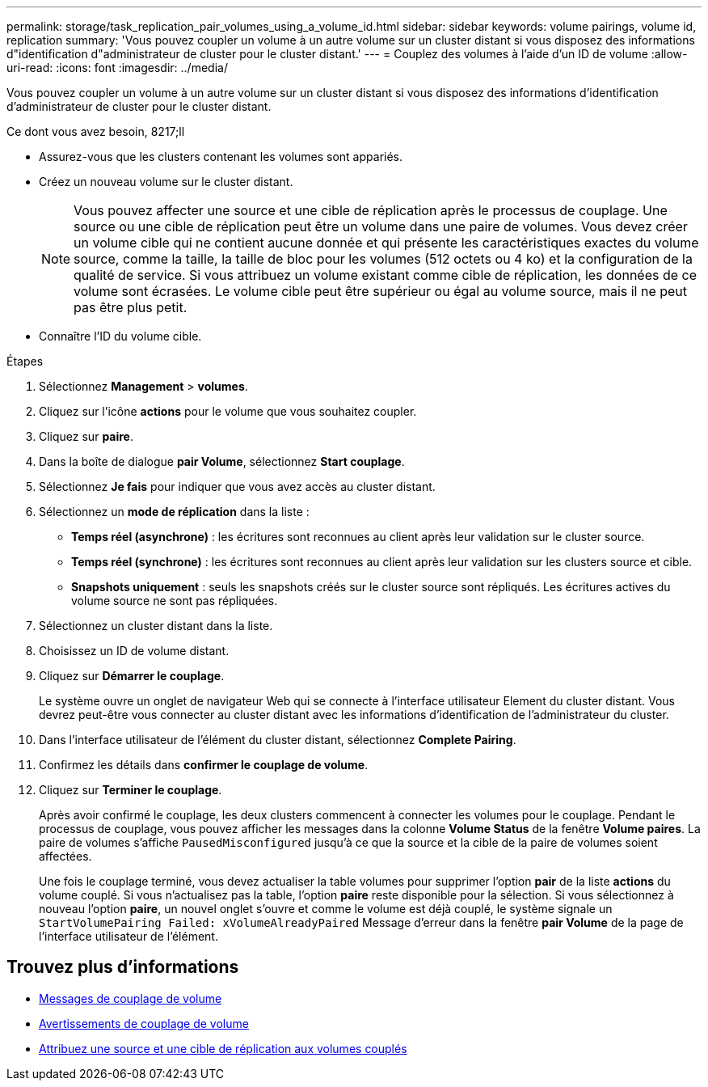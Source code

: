 ---
permalink: storage/task_replication_pair_volumes_using_a_volume_id.html 
sidebar: sidebar 
keywords: volume pairings, volume id, replication 
summary: 'Vous pouvez coupler un volume à un autre volume sur un cluster distant si vous disposez des informations d"identification d"administrateur de cluster pour le cluster distant.' 
---
= Couplez des volumes à l'aide d'un ID de volume
:allow-uri-read: 
:icons: font
:imagesdir: ../media/


[role="lead"]
Vous pouvez coupler un volume à un autre volume sur un cluster distant si vous disposez des informations d'identification d'administrateur de cluster pour le cluster distant.

.Ce dont vous avez besoin, 8217;ll
* Assurez-vous que les clusters contenant les volumes sont appariés.
* Créez un nouveau volume sur le cluster distant.
+

NOTE: Vous pouvez affecter une source et une cible de réplication après le processus de couplage. Une source ou une cible de réplication peut être un volume dans une paire de volumes. Vous devez créer un volume cible qui ne contient aucune donnée et qui présente les caractéristiques exactes du volume source, comme la taille, la taille de bloc pour les volumes (512 octets ou 4 ko) et la configuration de la qualité de service. Si vous attribuez un volume existant comme cible de réplication, les données de ce volume sont écrasées. Le volume cible peut être supérieur ou égal au volume source, mais il ne peut pas être plus petit.

* Connaître l'ID du volume cible.


.Étapes
. Sélectionnez *Management* > *volumes*.
. Cliquez sur l'icône *actions* pour le volume que vous souhaitez coupler.
. Cliquez sur *paire*.
. Dans la boîte de dialogue *pair Volume*, sélectionnez *Start couplage*.
. Sélectionnez *Je fais* pour indiquer que vous avez accès au cluster distant.
. Sélectionnez un *mode de réplication* dans la liste :
+
** *Temps réel (asynchrone)* : les écritures sont reconnues au client après leur validation sur le cluster source.
** *Temps réel (synchrone)* : les écritures sont reconnues au client après leur validation sur les clusters source et cible.
** *Snapshots uniquement* : seuls les snapshots créés sur le cluster source sont répliqués. Les écritures actives du volume source ne sont pas répliquées.


. Sélectionnez un cluster distant dans la liste.
. Choisissez un ID de volume distant.
. Cliquez sur *Démarrer le couplage*.
+
Le système ouvre un onglet de navigateur Web qui se connecte à l'interface utilisateur Element du cluster distant. Vous devrez peut-être vous connecter au cluster distant avec les informations d'identification de l'administrateur du cluster.

. Dans l'interface utilisateur de l'élément du cluster distant, sélectionnez *Complete Pairing*.
. Confirmez les détails dans *confirmer le couplage de volume*.
. Cliquez sur *Terminer le couplage*.
+
Après avoir confirmé le couplage, les deux clusters commencent à connecter les volumes pour le couplage. Pendant le processus de couplage, vous pouvez afficher les messages dans la colonne *Volume Status* de la fenêtre *Volume paires*. La paire de volumes s'affiche `PausedMisconfigured` jusqu'à ce que la source et la cible de la paire de volumes soient affectées.

+
Une fois le couplage terminé, vous devez actualiser la table volumes pour supprimer l'option *pair* de la liste *actions* du volume couplé. Si vous n'actualisez pas la table, l'option *paire* reste disponible pour la sélection. Si vous sélectionnez à nouveau l'option *paire*, un nouvel onglet s'ouvre et comme le volume est déjà couplé, le système signale un `StartVolumePairing Failed: xVolumeAlreadyPaired` Message d'erreur dans la fenêtre *pair Volume* de la page de l'interface utilisateur de l'élément.





== Trouvez plus d'informations

* xref:reference_replication_volume_pairing_messages.adoc[Messages de couplage de volume]
* xref:reference_replication_volume_pairing_warnings.adoc[Avertissements de couplage de volume]
* xref:task_replication_assign_replication_source_and_target_to_paired_volumes.adoc[Attribuez une source et une cible de réplication aux volumes couplés]

